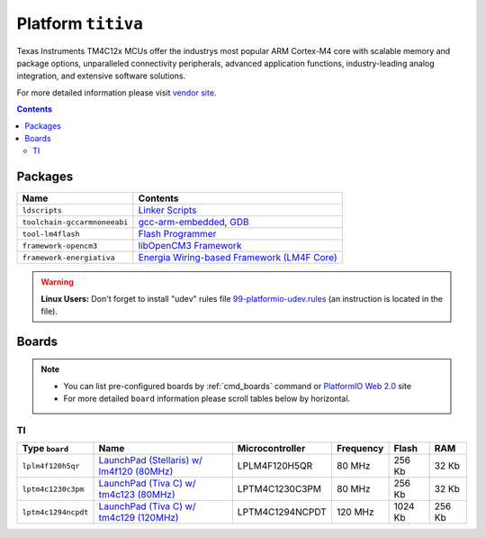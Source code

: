 .. _platform_titiva:

Platform ``titiva``
===================
Texas Instruments TM4C12x MCUs offer the industrys most popular ARM Cortex-M4 core with scalable memory and package options, unparalleled connectivity peripherals, advanced application functions, industry-leading analog integration, and extensive software solutions.

For more detailed information please visit `vendor site <http://www.ti.com/lsds/ti/microcontrollers_16-bit_32-bit/c2000_performance/control_automation/tm4c12x/overview.page>`_.

.. contents::

Packages
--------

.. list-table::
    :header-rows:  1

    * - Name
      - Contents

    * - ``ldscripts``
      - `Linker Scripts <https://sourceware.org/binutils/docs/ld/Scripts.html>`_

    * - ``toolchain-gccarmnoneeabi``
      - `gcc-arm-embedded <https://launchpad.net/gcc-arm-embedded>`_, `GDB <http://www.gnu.org/software/gdb/>`_

    * - ``tool-lm4flash``
      - `Flash Programmer <http://www.ti.com/tool/lmflashprogrammer>`_

    * - ``framework-opencm3``
      - `libOpenCM3 Framework <http://www.libopencm3.org/>`_

    * - ``framework-energiativa``
      - `Energia Wiring-based Framework (LM4F Core) <http://energia.nu/reference/>`_

.. warning::
    **Linux Users:** Don't forget to install "udev" rules file
    `99-platformio-udev.rules <https://github.com/ivankravets/platformio/blob/develop/scripts/99-platformio-udev.rules>`_ (an instruction is located in the file).



Boards
------

.. note::
    * You can list pre-configured boards by :ref:`cmd_boards` command or
      `PlatformIO Web 2.0 <http://platformio.org/#!/boards>`_ site
    * For more detailed ``board`` information please scroll tables below by
      horizontal.

TI
~~

.. list-table::
    :header-rows:  1

    * - Type ``board``
      - Name
      - Microcontroller
      - Frequency
      - Flash
      - RAM

    * - ``lplm4f120h5qr``
      - `LaunchPad (Stellaris) w/ lm4f120 (80MHz) <http://www.ti.com/tool/ek-lm4f120xl>`_
      - LPLM4F120H5QR
      - 80 MHz
      - 256 Kb
      - 32 Kb

    * - ``lptm4c1230c3pm``
      - `LaunchPad (Tiva C) w/ tm4c123 (80MHz) <http://www.ti.com/ww/en/launchpad/launchpads-connected-ek-tm4c123gxl.html>`_
      - LPTM4C1230C3PM
      - 80 MHz
      - 256 Kb
      - 32 Kb

    * - ``lptm4c1294ncpdt``
      - `LaunchPad (Tiva C) w/ tm4c129 (120MHz) <http://www.ti.com/ww/en/launchpad/launchpads-connected-ek-tm4c1294xl.html>`_
      - LPTM4C1294NCPDT
      - 120 MHz
      - 1024 Kb
      - 256 Kb
